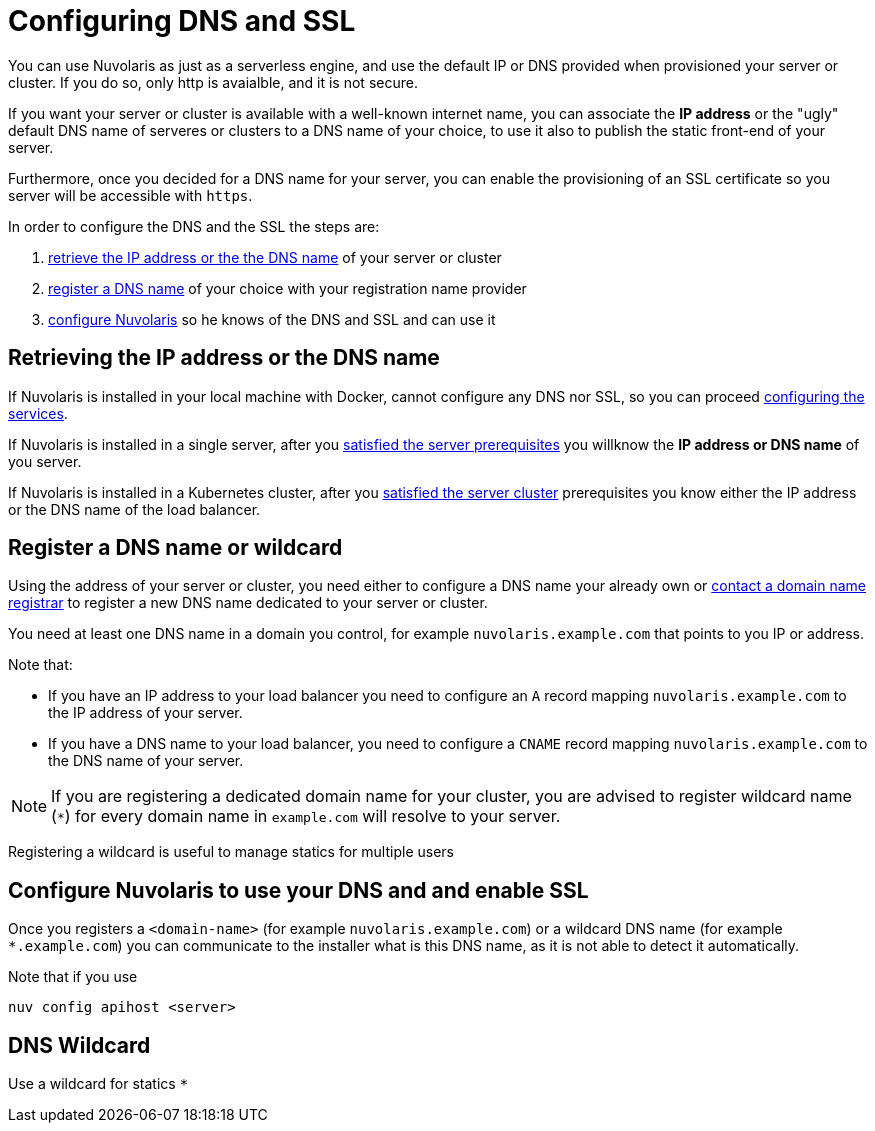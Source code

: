 = Configuring DNS and SSL

You can use Nuvolaris as just as a serverless engine, and use the default IP or DNS provided when provisioned your server or cluster. If you do so, only http is avaialble, and it is not secure.

If you want your server or cluster is available with a well-known internet name, you can associate the **IP address** or the "ugly" default DNS name of serveres or clusters to a DNS name of your choice, to use it also to publish the static front-end of your server.

Furthermore, once you decided for a DNS name for your server, you can enable the provisioning of an SSL certificate so you server will be accessible with `https`.

In order to configure the DNS and the SSL the steps are:

. <<ip-or-dns, retrieve the IP address or the the DNS name>> of your server or cluster
. <<register-dns, register a DNS name>> of your choice with your registration name provider
. <<configure-apihost, configure Nuvolaris>> so he knows of the DNS and SSL and can use it

[#ip-or-dns]
== Retrieving the IP address or the DNS name 

If Nuvolaris is installed in your local machine with Docker, cannot configure any DNS nor SSL, so you can proceed xref:configure-services.adoc[configuring the services].

If Nuvolaris is installed in a single server, after you xref:prereq-server.adoc[satisfied the server prerequisites] you willknow the **IP address or DNS name** of you server.

If Nuvolaris is installed in a Kubernetes cluster, after you xref:prereq-server.adoc[satisfied the server cluster] prerequisites you know either the IP address or the DNS name of the load balancer.

[#register-dns]
== Register a DNS name or wildcard

Using the address of your server or cluster, you need either to configure a DNS name your already own or https://www.icann.org/en/accredited-registrars[contact a domain name registrar] to register a new DNS name dedicated to your server or cluster.

You need at least one DNS name in a domain you control, for example `nuvolaris.example.com` that points to you IP or address.

Note that:

* If you have an IP address to your load balancer you need to configure an `A` record mapping `nuvolaris.example.com` to the IP address of your server.
* If you have a DNS name to your load balancer, you need to configure a `CNAME` record mapping `nuvolaris.example.com` to the DNS name of your server.

[NOTE]
====
If you are registering a dedicated domain name for your cluster, you are advised to register wildcard name (`*`) for every domain name in `example.com` will resolve to your server. 
====

Registering a wildcard is useful to manage statics for multiple users

[#configure-apihost]
== Configure Nuvolaris to use your DNS and and enable SSL

Once you registers a `<domain-name>` (for example `nuvolaris.example.com`) or a wildcard DNS name (for example `*.example.com`) you can communicate to the installer what is this DNS name, as it is not able to detect it automatically.

Note that if you use

----
nuv config apihost <server>
----

[#wildcard]
== DNS Wildcard

Use a wildcard for statics `*`

